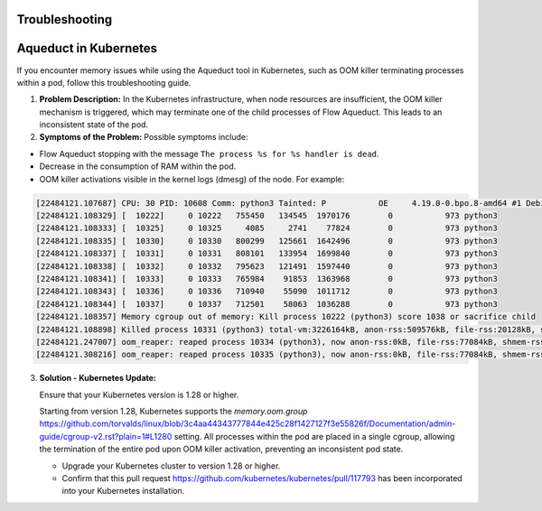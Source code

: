 Troubleshooting
===============

Aqueduct in Kubernetes
==============================================

If you encounter memory issues while using the Aqueduct tool in Kubernetes, such as OOM killer terminating processes within a pod, follow this troubleshooting guide.

1. **Problem Description:**
   In the Kubernetes infrastructure, when node resources are insufficient, the OOM killer mechanism is triggered, which may terminate one of the child processes of Flow Aqueduct. This leads to an inconsistent state of the pod.

2. **Symptoms of the Problem:**
   Possible symptoms include:

- Flow Aqueduct stopping with the message ``The process %s for %s handler is dead``.
- Decrease in the consumption of RAM within the pod.
- OOM killer activations visible in the kernel logs (dmesg) of the node. For example:

.. code-block:: bash

     [22484121.107687] CPU: 30 PID: 10608 Comm: python3 Tainted: P           OE     4.19.0-0.bpo.8-amd64 #1 Debian 4.19.98-1~bpo9+1
     [22484121.108329] [  10222]     0 10222   755450   134545  1970176        0           973 python3
     [22484121.108333] [  10325]     0 10325     4085     2741    77824        0           973 python3
     [22484121.108335] [  10330]     0 10330   800299   125661  1642496        0           973 python3
     [22484121.108337] [  10331]     0 10331   808101   133954  1699840        0           973 python3
     [22484121.108338] [  10332]     0 10332   795623   121491  1597440        0           973 python3
     [22484121.108341] [  10333]     0 10333   765984    91853  1363968        0           973 python3
     [22484121.108343] [  10336]     0 10336   710940    55090  1011712        0           973 python3
     [22484121.108344] [  10337]     0 10337   712501    58063  1036288        0           973 python3
     [22484121.108357] Memory cgroup out of memory: Kill process 10222 (python3) score 1038 or sacrifice child
     [22484121.108898] Killed process 10331 (python3) total-vm:3226164kB, anon-rss:509576kB, file-rss:20128kB, shmem-rss:44kB
     [22484121.247007] oom_reaper: reaped process 10334 (python3), now anon-rss:0kB, file-rss:77084kB, shmem-rss:31044kB
     [22484121.308216] oom_reaper: reaped process 10335 (python3), now anon-rss:0kB, file-rss:77084kB, shmem-rss:35204kB

3. **Solution - Kubernetes Update:**

   Ensure that your Kubernetes version is 1.28 or higher.

   Starting from version 1.28, Kubernetes supports the `memory.oom.group` https://github.com/torvalds/linux/blob/3c4aa44343777844e425c28f1427127f3e55826f/Documentation/admin-guide/cgroup-v2.rst?plain=1#L1280 setting. All processes within the pod are placed in a single cgroup, allowing the termination of the entire pod upon OOM killer activation, preventing an inconsistent pod state.

   - Upgrade your Kubernetes cluster to version 1.28 or higher.
   - Confirm that this pull request https://github.com/kubernetes/kubernetes/pull/117793 has been incorporated into your Kubernetes installation.



